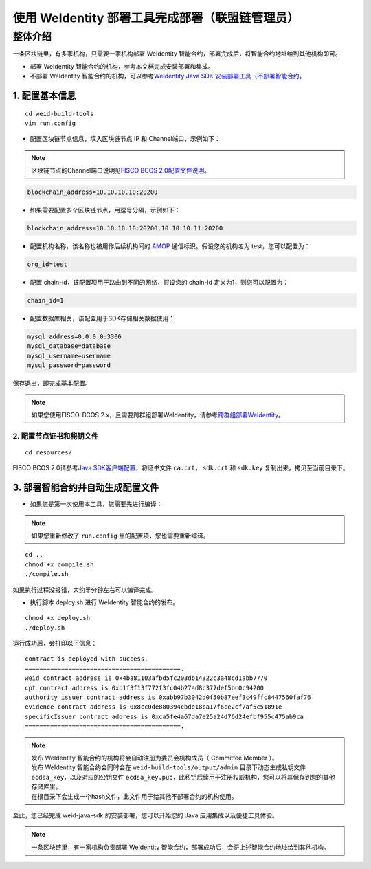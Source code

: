 .. role:: raw-html-m2r(raw)
   :format: html

.. _weidentity-build-with-deploy:

使用 WeIdentity 部署工具完成部署（联盟链管理员）
=============================================================

整体介绍
--------

一条区块链里，有多家机构，只需要一家机构部署 WeIdentity 智能合约，部署完成后，将智能合约地址给到其他机构即可。

* 部署 WeIdentity 智能合约的机构，参考本文档完成安装部署和集成。
* 不部署 WeIdentity 智能合约的机构，可以参考\ `WeIdentity Java SDK 安装部署工具（不部署智能合约 <./weidentity-build-without-deploy.html>`__\ 。

1.  配置基本信息
'''''''''''''''''''''''''''''

::

    cd weid-build-tools 
    vim run.config   

- 配置区块链节点信息，填入区块链节点 IP 和 Channel端口，示例如下：

.. note::
     区块链节点的Channel端口说明见\ `FISCO BCOS 2.0配置文件说明 <https://fisco-bcos-documentation.readthedocs.io/zh_CN/latest/docs/manual/configuration.html#rpc>`__\ 。

.. code:: shell

    blockchain_address=10.10.10.10:20200

- 如果需要配置多个区块链节点，用逗号分隔，示例如下：

.. code:: shell

    blockchain_address=10.10.10.10:20200,10.10.10.11:20200

- 配置机构名称，该名称也被用作后续机构间的 \ `AMOP <https://fisco-bcos-documentation.readthedocs.io/zh_CN/latest/docs/manual/amop_protocol.html>`__ 通信标识。假设您的机构名为 test，您可以配置为：

.. code:: shell

    org_id=test

- 配置 chain-id，该配置项用于路由到不同的网络，假设您的 chain-id 定义为1，则您可以配置为：

.. code:: shell

    chain_id=1

- 配置数据库相关，该配置用于SDK存储相关数据使用：

.. code:: shell

    mysql_address=0.0.0.0:3306
    mysql_database=database
    mysql_username=username
    mysql_password=password

保存退出，即完成基本配置。

.. note::
     如果您使用FISCO-BCOS 2.x，且需要跨群组部署WeIdentity，请参考\ `跨群组部署WeIdentity <./how-to-deploy-w-groupid.html>`__\ 。


2. 配置节点证书和秘钥文件
>>>>>>>>>>>>>>>>>>>>>>>>>>>>>>>>>>>>>>

::

    cd resources/

FISCO BCOS 2.0请参考\ `Java SDK客户端配置 <https://fisco-bcos-documentation.readthedocs.io/zh_CN/latest/docs/sdk/java_sdk/configuration.html#id5>`__\，将证书文件 ``ca.crt``， ``sdk.crt`` 和 ``sdk.key`` 复制出来，拷贝至当前目录下。

3. 部署智能合约并自动生成配置文件
'''''''''''''''''''''''''''''''''''

.. raw:: html

   </div>


- 如果您是第一次使用本工具，您需要先进行编译：

.. note::
  | 如果您重新修改了 ``run.config`` 里的配置项，您也需要重新编译。

::

    cd ..
    chmod +x compile.sh   
    ./compile.sh

如果执行过程没报错，大约半分钟左右可以编译完成。


- 执行脚本 deploy.sh 进行 WeIdentity 智能合约的发布。

::

    chmod +x deploy.sh   
    ./deploy.sh


运行成功后，会打印以下信息：

::

    contract is deployed with success.
    ===========================================.
    weid contract address is 0x4ba81103afbd5fc203db14322c3a48cd1abb7770
    cpt contract address is 0xb1f3f13f772f3fc04b27ad8c377def5bc0c94200
    authority issuer contract address is 0xabb97b3042d0f50b87eef3c49ffc8447560faf76
    evidence contract address is 0x8cc0de880394cbde18ca17f6ce2cf7af5c51891e
    specificIssuer contract address is 0xca5fe4a67da7e25a24d76d24efbf955c475ab9ca
    ===========================================.


.. note::
  | 发布 WeIdentity 智能合约的机构将会自动注册为委员会机构成员（ Committee Member ）。
  | 发布 WeIdentity 智能合约会同时会在 ``weid-build-tools/output/admin`` 目录下动态生成私钥文件 ``ecdsa_key``，以及对应的公钥文件 ``ecdsa_key.pub``，此私钥后续用于注册权威机构，您可以将其保存到您的其他存储库里。
  | 在根目录下会生成一个hash文件，此文件用于给其他不部署合约的机构使用。

至此，您已经完成 weid-java-sdk 的安装部署，您可以开始您的 Java 应用集成以及便捷工具体验。

.. note::
     一条区块链里，有一家机构负责部署 WeIdentity 智能合约，部署成功后，会将上述智能合约地址给到其他机构。



